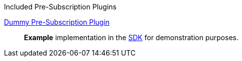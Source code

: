 
.[[_included_pre-subscription_plugins]]Included Pre-Subscription Plugins
<<_dummy_pre_subscription_plugin,Dummy Pre-Subscription Plugin>>:: *Example* implementation in the <<_sdk,SDK>> for demonstration purposes.
